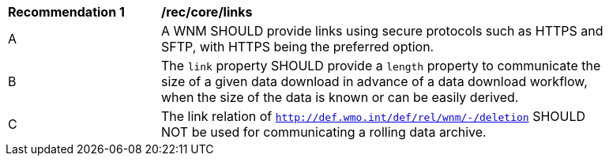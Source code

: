 [[rec_core_links]]
[width="90%",cols="2,6a"]
|===
^|*Recommendation {counter:rec-id}* |*/rec/core/links*
^|A |A WNM SHOULD provide links using secure protocols such as HTTPS and SFTP, with HTTPS being the preferred option.
^|B |The ``link`` property SHOULD provide a `length` property to communicate the size of a given data download in advance of a data download workflow, when the size of the data is known or can be easily derived.
^|C |The link relation of ``http://def.wmo.int/def/rel/wnm/-/deletion`` SHOULD NOT be used for communicating a rolling data archive.
|===
